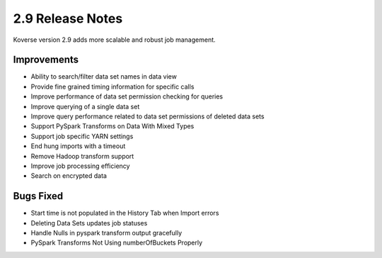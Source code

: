 .. _Version29ReleaseNotes:

2.9 Release Notes
=================

Koverse version 2.9 adds more scalable and robust job management.

Improvements
------------

- Ability to search/filter data set names in data view
- Provide fine grained timing information for specific calls
- Improve performance of data set permission checking for queries
- Improve querying of a single data set
- Improve query performance related to data set permissions of deleted data sets
- Support PySpark Transforms on Data With Mixed Types
- Support job specific YARN settings
- End hung imports with a timeout
- Remove Hadoop transform support
- Improve job processing efficiency
- Search on encrypted data

Bugs Fixed
----------
- Start time is not populated in the History Tab when Import errors
- Deleting Data Sets updates job statuses
- Handle Nulls in pyspark transform output gracefully
- PySpark Transforms Not Using numberOfBuckets Properly
